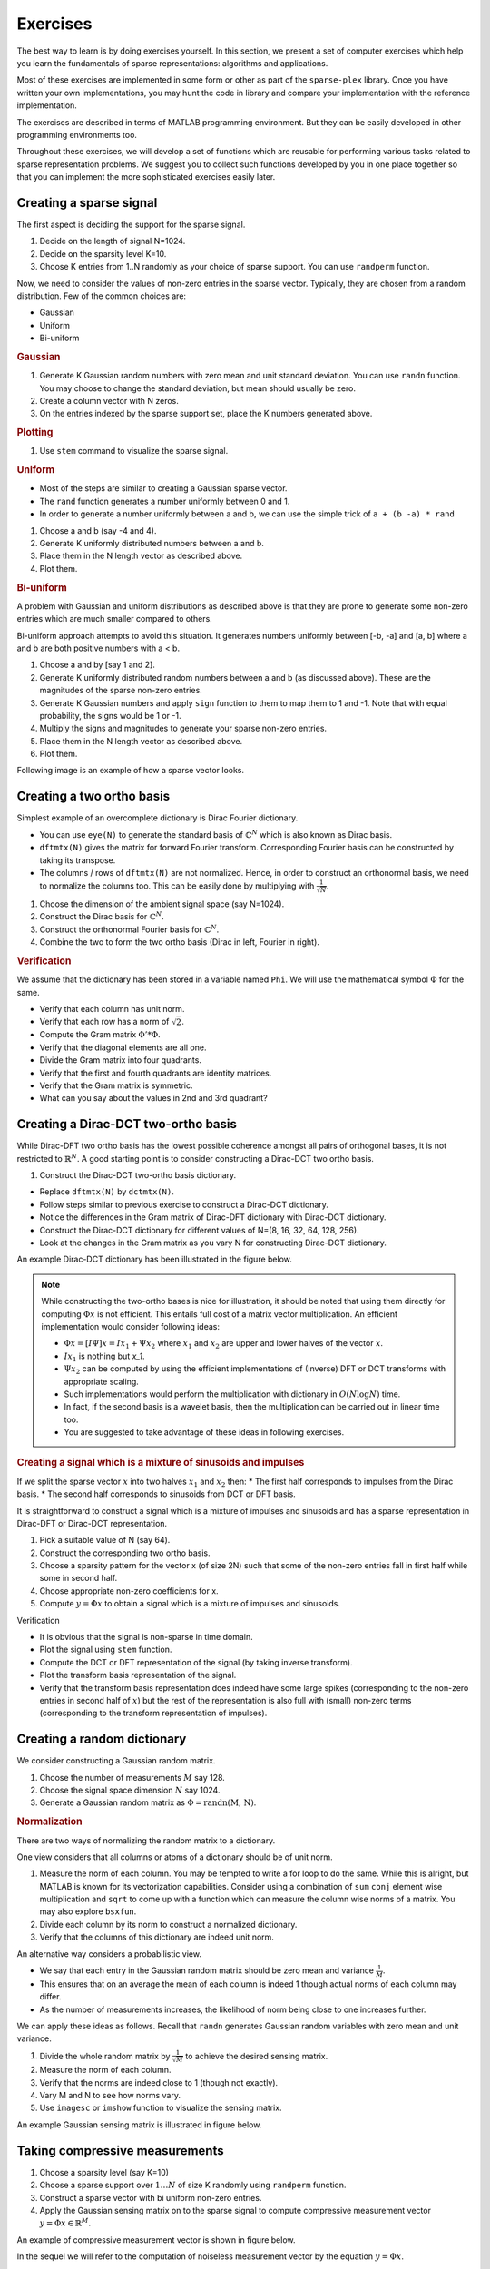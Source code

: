 Exercises
======================

.. highlight:: matlab


The best way to learn is by doing exercises yourself. 
In this section,
we present a set of computer exercises which help you learn
the fundamentals of sparse representations: algorithms and applications. 

Most of these exercises are implemented in some form or
other as part of the ``sparse-plex`` library. 
Once you have written your own implementations, you may 
hunt the code in library and compare your implementation
with the reference implementation.

The exercises are described in terms of MATLAB 
programming environment. But they can be easily
developed in other programming environments too.

Throughout these exercises, we will develop a set of functions
which are reusable for performing various tasks related to 
sparse representation problems. We suggest you to collect
such functions developed by you in one place together so that
you can implement the more sophisticated exercises easily later.


Creating a sparse signal
-----------------------------

The first aspect is deciding the support for the
sparse signal.

#. Decide on the length of signal N=1024.
#. Decide on the sparsity level K=10.
#. Choose K entries from 1..N randomly as your choice of sparse support. You can use ``randperm`` function.

Now, we need to consider the values of non-zero entries
in the sparse vector. Typically, they
are chosen from a random distribution. 
Few of the common choices are:

* Gaussian
* Uniform 
* Bi-uniform


.. rubric:: Gaussian 

#. Generate K Gaussian random numbers with zero 
   mean and unit standard deviation. You can 
   use ``randn`` function. You may choose to
   change the standard deviation, but mean should
   usually be zero.
#. Create a column vector with N zeros.
#. On the entries indexed by the sparse support set,
   place the K numbers generated above. 

.. rubric:: Plotting

#. Use ``stem`` command to visualize the sparse signal.

.. rubric::  Uniform

* Most of the steps are similar to creating a 
  Gaussian sparse vector.
* The ``rand`` function generates a number uniformly between 
  0 and 1.
* In order to generate a number uniformly between a and b,
  we can use the simple trick of ``a + (b -a) * rand``


#. Choose a and b (say -4 and 4).
#. Generate K uniformly distributed numbers between a and b.
#. Place them in the N length vector as described above.
#. Plot them.


.. rubric:: Bi-uniform

A problem with Gaussian and uniform distributions 
as described above is that they are prone to 
generate some non-zero entries which are much
smaller compared to others. 

Bi-uniform approach attempts to avoid this situation.
It generates numbers uniformly between [-b, -a] 
and [a, b] where a and b are both positive numbers
with a < b.

#. Choose a and by [say 1 and 2].
#. Generate K uniformly distributed random numbers
   between a and b (as discussed above). These
   are the magnitudes of the sparse non-zero entries.
#. Generate K Gaussian numbers and apply ``sign`` 
   function to them to map them to 1 and -1.
   Note that with equal probability, the signs would 
   be 1 or -1.
#. Multiply the signs and magnitudes to generate your
   sparse non-zero entries.
#. Place them in the N length vector as described above.
#. Plot them.


Following image is an example of how a sparse vector looks.

.. image:: images/k_sparse_biuniform_signal.png


Creating a two ortho basis
--------------------------------------

Simplest example of an overcomplete dictionary
is  Dirac Fourier dictionary.

* You can use ``eye(N)`` to generate the standard
  basis of :math:`\mathbb{C}^N` which is 
  also known as Dirac basis.
* ``dftmtx(N)`` gives the matrix for forward
  Fourier transform. Corresponding Fourier basis 
  can be constructed by taking its transpose.
* The columns / rows of ``dftmtx(N)`` are not 
  normalized. Hence, in order to construct an
  orthonormal basis, we need to normalize the
  columns too. This can be easily done by multiplying
  with :math:`\frac{1}{\sqrt{N}}`. 

#. Choose the dimension of the ambient signal space
   (say N=1024).
#. Construct the Dirac basis for :math:`\mathbb{C}^N`.
#. Construct the orthonormal Fourier basis for :math:`\mathbb{C}^N`.
#. Combine the two to form the two ortho basis 
   (Dirac in left, Fourier in right).


.. rubric:: Verification

We assume that the dictionary has been stored
in a variable named ``Phi``. We will use the
mathematical symbol :math:`\Phi` for the same.

* Verify that each column has unit norm.
* Verify that each row has a norm of :math:`\sqrt{2}`.
* Compute the Gram matrix :math:`\Phi' * \Phi`. 
* Verify that the diagonal elements are all one.
* Divide the Gram matrix into four quadrants.
* Verify that the first and fourth quadrants are identity
  matrices.
* Verify that the Gram matrix is symmetric.
* What can you say about the values in 2nd and 3rd quadrant?


Creating a Dirac-DCT two-ortho basis
------------------------------------------
While Dirac-DFT two ortho basis has the lowest possible 
coherence amongst all pairs of orthogonal bases, it is 
not restricted to :math:`\mathbb{R}^N`.  A good starting
point is to consider constructing a Dirac-DCT two ortho
basis.

#. Construct the Dirac-DCT two-ortho basis dictionary.

* Replace ``dftmtx(N)`` by ``dctmtx(N)``. 
* Follow steps similar to previous exercise to construct a
  Dirac-DCT dictionary.
* Notice the differences in the Gram matrix of Dirac-DFT dictionary
  with Dirac-DCT dictionary.  
* Construct the Dirac-DCT dictionary for different values of N=(8, 16, 32, 64, 128, 256).
* Look at the changes in the Gram matrix as you vary N for constructing Dirac-DCT dictionary.

An example Dirac-DCT dictionary has been illustrated in the figure below.

.. image:: images/dirac_dct_256.png


.. note::
 
  While constructing the two-ortho bases is nice for illustration, it
  should be noted that using them directly for computing :math:`\Phi x` 
  is not efficient. This entails full cost of a matrix vector multiplication.
  An efficient implementation would consider following ideas:

  * :math:`\Phi x = [I \Psi] x = I x_1  + \Psi x_2` where :math:`x_1`
    and :math:`x_2` are upper and lower halves of the vector :math:`x`.
  * :math:`I x_1` is nothing but `x_1`.
  * :math:`\Psi x_2` can be computed by using the efficient implementations
    of (Inverse) DFT or DCT transforms with appropriate scaling. 
  * Such implementations would perform the multiplication with dictionary in 
    :math:`O(N \log N)` time.
  * In fact, if the second basis is a wavelet basis, then the multiplication can
    be carried out in linear time too.
  * You are suggested to take advantage of these ideas in following exercises.

.. rubric:: Creating a signal which is a mixture of sinusoids and impulses

If we split the sparse vector :math:`x` into two halves :math:`x_1` and :math:`x_2`
then:
* The first half corresponds to impulses from the Dirac basis.
* The second half corresponds to sinusoids from DCT or DFT basis.

It is straightforward to construct a signal which is a mixture of impulses and
sinusoids and has a sparse representation in Dirac-DFT or Dirac-DCT representation.

#. Pick a suitable value of N (say 64).
#. Construct the corresponding two ortho basis.
#. Choose a sparsity pattern for the vector x (of size 2N) such that some
   of the non-zero entries fall in first half while some in second half.
#. Choose appropriate non-zero coefficients for x.
#. Compute :math:`y = \Phi x` to obtain a signal which is a mixture of impulses
   and sinusoids.


Verification

* It is obvious that the signal is non-sparse in time domain.
* Plot the signal using ``stem`` function.
* Compute the DCT or DFT representation of the signal (by taking inverse transform).
* Plot the transform basis representation of the signal.
* Verify that the transform basis representation does indeed have some large spikes
  (corresponding to the non-zero entries in second half of :math:`x`) but the rest
  of the representation is also full with (small) non-zero terms (corresponding to
  the transform representation of impulses).





Creating a random dictionary
---------------------------------------------

We consider constructing a Gaussian random matrix.

#. Choose the number of measurements :math:`M` say 128.
#. Choose the signal space dimension :math:`N` say 1024.
#. Generate a Gaussian random matrix as :math:`\Phi = \text{randn(M, N)}`.

.. rubric:: Normalization

There are two ways of normalizing the random matrix to a dictionary.

One view considers that all columns or atoms of a dictionary should be 
of unit norm.

#. Measure the norm of each column. You may be tempted to write a for loop
   to do the same. While this is alright, but MATLAB is known for its 
   vectorization capabilities. Consider using a combination of ``sum``
   ``conj`` element wise multiplication and ``sqrt`` to come up with 
   a function which can measure the column wise norms of a matrix.
   You may also explore ``bsxfun``.
#. Divide  each column by its norm to construct a normalized dictionary.
#. Verify that the columns of this dictionary are indeed unit norm.

An alternative way considers a probabilistic view. 

* We say that each entry in the Gaussian random matrix should be zero mean
  and variance :math:`\frac{1}{M}`.
* This ensures that on an average the mean of each column is indeed 1 though
  actual norms of each column may differ.
* As the number of measurements increases, the likelihood of norm being close
  to one increases further.

We can apply these ideas as follows.
Recall that ``randn`` generates Gaussian random variables with zero mean
and unit variance.

 
#. Divide the whole random matrix by :math:`\frac{1}{\sqrt{M}}` to achieve
   the desired sensing matrix.
#. Measure the norm of each column.
#. Verify that the norms are indeed close to 1 (though not exactly).
#. Vary M and N to see how norms vary.
#. Use ``imagesc`` or ``imshow`` function to visualize the sensing matrix.

An example Gaussian sensing matrix is illustrated in figure below.

.. image:: images/gaussian_matrix.png




Taking compressive measurements
------------------------------------

#. Choose a sparsity level (say K=10)
#. Choose a sparse support over :math:`1 \dots N` of size K randomly using
   ``randperm`` function.
#. Construct a sparse vector with bi uniform non-zero entries.
#. Apply the Gaussian sensing matrix on to the sparse signal to compute 
   compressive measurement vector :math:`y = \Phi x \in \mathbb{R}^M`.

An example of compressive measurement vector is shown in figure below.

.. image:: images/measurement_vector_biuniform.png

In the sequel we will refer to the computation of noiseless measurement vector
by the equation :math:`y = \Phi x`.

When we make measurement noisy, the equation would be :math:`y = \Phi x + e`.

Before we jump into sparse recovery, let us spend some time
studying some simple properties of dictionaries.

Measuring dictionary properties
-------------------------------------

Gram matrix
'''''''''''''''''''

You have already done this before. The straight forward 
calculation is :math:`G = \Phi' * \Phi` where we are
considering the conjugate transpose of the dictionary :math:`\Phi`.

#. Write a function to measure the Gram matrix of any dictionary.
#. Compute the Gram matrix for all the dictionaries discussed above.
#. Verify that Gram matrix is symmetric.

For most of our purposes, the sign or phase of entries in the Gram
matrix is not important.  We may use the symbol ``G`` to refer to
the Gram matrix in the sequel.

#. Compute absolute value Gram matrix ``abs(G)``.

Coherence
'''''''''''''''''
Recall that the coherence of a dictionary is largest (absolute value)
inner product between any pair of atoms. 
Actually it's quite easy to read the coherence from the absolute 
value Gram matrix.

* We reject the diagonal elements since they correspond to the inner product
  of an atom with itself. For a properly normalized dictionary, they should
  be 1 anyway.
* Since the matrix is symmetric we need to look at only the upper triangular half
  or the lower triangular half (excluding the diagonal) to read off the
  coherence.
* Pick the largest value in the upper triangular half.


#. Write a MATLAB function to compute the coherence.
#. Compute coherence of a Dirac-DFT dictionary for different values of N.
   Plot the same to see how coherence decreases with N.
#. Do the same for Dirac-DCT.
#. Compute the coherence of Gaussian dictionary (with say N=1024) for 
   different values of M and plot it.
#. In the case of Gaussian dictionary, it is better to take average coherence
   for same M and N over different instances of Gaussian dictionary of the
   specified size.



Babel function
''''''''''''''''''''''''''

Babel function is quite interesting. While the definition looks pretty
scary, it turns out that it can be computed very easily from the Gram matrix.

#. Compute the (absolute value) Gram matrix for a dictionary.
#. Sort the rows of the Gram matrix (each row separately) in descending order.
#. Remove the first column (consists of all ones in for a normalized dictionary).
#. Construct a new matrix by accumulating over the columns of the 
   sorted Gram matrix above. In other words, in the new matrix 
  
   * First column is as it is.
   * Second column consists of sum of first and second column of sorted matrix.
   * Third column consists of sum of first to third column of sorted matrix .
   * Continue accumulating like this.

#. Compute the maximum for each column.
#. Your Babel function is in front of you.
#. Write a MATLAB function to carry out the same for any dictionary.
#. Compute the Babel function for Dirac-DFT and Dirac-DCT dictionary 
   with (N=256).
#. Compute the Babel function for Gaussian dictionary with N=256. Actually
   compute Babel functions for many instances of Gaussian dictionary and
   then compute the average Babel function.


Getting started with sparse recovery
-----------------------------------------------

Our first objective will be to develop algorithms for sparse recovery in noiseless case.

The defining equation is :math:`y = \Phi x` where :math:`x` is the sparse representation vector, 
:math:`\Phi` is the dictionary or sensing matrix 
and :math:`y` is the signal or measurement vector.
In any sparse recovery algorithm, following quantities are of core interest:

* :math:`x` which is unknown to us.
* :math:`\Phi` which is known to us. Sometimes we may know :math:`\Phi` only approximately.
* :math:`y` which is known to us.
* Given :math:`\Phi` and :math:`y`, we estimate an approximation of :math:`x` which we will
  represent as :math:`\widehat{x}`.
* :math:`\widehat{x}` is (typically) sparse even if :math:`x` may be only approximately sparse or compressible.
* Given an estimate :math:`\widehat{x}`, we compute the residual :math:`r = y - \Phi \widehat{x}`. This 
  quantity is computed during the sparse recovery process.
* Measurement or signal error norm :math:`\| r \|_2`. We strive to reduce this as much as possible.
* Sparsity level :math:`K`. We try to come up with an :math:`\widehat{x}` which is K-sparse. 
* Representation error or recovery error :math:`f = x - \widehat{x}`.  This is unknown to us. The recovery process
  tends to minimize its norm :math:`\| f \|_2` (if it is working correctly !).

Some notes are in order

* K may or may not be given to us. If K is given to us, we should use it in our recovery process. 
  If it is not given, then we should work with :math:`\| r \|_2`.
* While the recovery algorithm itself doesn't know about :math:`x` and hence cannot calculate :math:`f`,
  a controlled testing environment can carefully choose and :math:`x`, compute :math:`y` and pass
  :math:`\Phi` and :math:`y` to the recovery algorithm. Thus, the testing environment can easily 
  compute :math:`f` by using the :math:`x` known to it and :math:`\widehat{x}` given by the 
  recovery algorithm.

Usually the sparse recovery algorithms are iterative. In each iteration, we improve our
approximation :math:`\widehat{x}` and reduce :math:`\| r \|_2`.

* We can denote the iteration counter by :math:`k` starting from 0 onwards.
* We denote k-th approximation by :math:`\widehat{x}^k` and k-th residual by :math:`r^k`.
* A typical initial estimate is given by :math:`\widehat{x}^0 = 0` and thus, :math:`r^0 = y`.


.. rubric:: Objectives of recovery algorithm

There are fundamentally two objectives of a sparse recovery algorithm

* Identification of locations at which :math:`\widehat{x}` has
  non-zero entries. This corresponds to the sparse support of :math:`x`.
* Estimation of the values of non-zero entries in :math:`\widehat{x}`.

We will use following notation.

* The identified support will be denoted as :math:`\Lambda`. It is
  the responsibility of the sparse recovery algorithm to guess it.
* If the support is identified gradually in each iteration, we can
  use the notation :math:`\Lambda^k`.
* The actual support of :math:`x` will be denoted by :math:`\Omega`.
  Since :math:`x` is unknown to us hence :math:`\Omega` is also 
  unknown to us within the sparse recovery algorithm. However,
  the controlled testing environment would know about :math:`\Omega`.

If the support has been identified correctly, then estimation part
is quite easy. It's nothing but the application of least squares
over the columns of :math:`\Phi` selected by the support set.

Different recovery algorithms vary in how they approach 
the support identification and coefficient estimations.

* Some algorithms try to identify whole support at once and then
  estimate the values of non-zero entries.
* Some algorithms identify atoms in the support one at a time 
  and iteratively estimate the non-zero values for the current
  support.

**Simple support identification**

* Write a function which sorts a given vector by the
  decreasing order of magnitudes of its entries.
* Identify the K largest (magnitude) entries in the sorted vector
  and their locations in the original vector.
* Collect the locations of K largest entries into a set

.. note::

  ``[sorted_x, index_vector] = sort(x)`` in MATLAB returns
  both the sorted entries and the index vector 
  such that ``sorted_x = x[index_vector]``. Our interest
  is usually in the ``index_vector`` as we don't want 
  to really change the order of entries in ``x`` while 
  identifying the largest K entries.

  In MATLAB a set can be represented using an array. You
  have to be careful to ensure that such a set never have
  any duplicate elements.


**Sparse approximation of a given vector**

Given a vector :math:`x` which may not be sparse, its 
K sparse approximation which is the best approximation 
in :math:`l_p` norm sense can be obtained by choosing
the K largest (in magnitude) entries.



#. Write a MATLAB function to compute the K sparse representation of
   any vector.

   * Identify the K largest entries and put their locations 
     in the support set :math:`\Lambda`.
   * Compute :math:`\Lambda^c = \{1 \dots N \} \setminus \Lambda`.
   * Set the entries corresponding to :math:`\Lambda^c` in :math:`x` to zero.




  

.. rubric:: The proxy vector

A very interesting quantity which appears in many sparse
recovery algorithms is the proxy vector  :math:`p = \Phi' r`.

The figure below shows a sparse vector, its measurements and
corresponding proxy vector :math:`p^0 = \Phi r^0 =\Phi y`.

.. image:: images/proxy_vector.png

While the proxy vector may look quite chaotic on first look,
it is very interesting to note that it tends to have large
entries at exactly the same location as the sparse vector :math:`x`
itself. 

if we think about the proxy vector closely, we can notice that
each entry in the proxy is the inner product of an atom in :math:`\Phi`
with the residual :math:`r`. Thus, each entry in proxy vector
indicates how similar an atom in the dictionary is with the residual.

#. Choose M, N and K and construct a sparse vector :math:`x` 
   with support :math:`\Omega`
   and Gaussian dictionary :math:`\Phi`.
#. For the measurement vector :math:`y = \Phi x`, compute :math:`p = \Phi' y`.
#. Identify the K largest entries in :math:`p` and use their locations to 
   make a guess of support as :math:`\Lambda`. 
#. Compare the sets :math:`\Omega` and :math:`\Lambda`. Measure the 
   support identification ratio as :math:`\frac{|\Lambda \cap \Omega|}{|\Omega|}`
   i.e. the ratio of the number of indices common in :math:`\Lambda` and
   :math:`\Omega` with the number of indices in :math:`\Omega` (which is K). 
#. Keep M and N fixed and vary K to see how support identification ratio changes.
   For this, measure average support identification ratio for say 100 trials.
   You may increase the number of trials if you want.
#. Keep K=4, N=1024 and vary M from 10 to 500 to see how support identification
   ratio changes. Again use the average value.

.. note:: 

  The support identification ratio is a critical tool for evaluating the
  quality of a sparse recovery algorithm. Recall that if the support has
  been identified correctly, then reconstructing a sparse vector is a simple
  least squares problem. If the support is identified partially, or some
  of the indices are incorrect, then it can lead to large recovery errors.

  If the support identification ratio is 1, then we have correctly identified 
  the support. Otherwise, we haven't.

  For noiseless recovery, if support is identified correctly, then representation
  will be recovered correctly (unless :math:`\Phi` is ill conditioned). 
  Thus, support identification ratio is a good measure of success or failure of
  recovery. We don't need to worry about SNR or norm of recovery error. 

  In the sequel, for noiseless recovery, we will say that recovery succeeds
  if support identification ratio is 1.

  If we run multiple trials of a recovery algorithm (for a specific configuration
  of K, M, N etc.) with different data, then the **recovery rate** would be
  the number of trials in which successful recovery happened divided by
  the total number of trials. 

  The recovery rate (on reasonably high number of trials) would be our main
  tool for measuring the quality of a recovery algorithm. Note that the 
  recovery rate depends on

  * The representation space dimension :math:`N`.
  * The number of measurements :math:`M`.
  * The sparsity level :math:`K`.
  * The choice of dictionary :math:`\Phi`.

  It doesn't really depend much on the choice of distribution for
  the non-zero entries in :math:`x` if the entries are i.i.d. Or 
  the dependence as such is not very significant. 


Developing the hard thresholding algorithm
----------------------------------------------------

Based on the idea of the proxy vector, we can easily compute
a sparse approximation as follows.

#. Identify the K largest entries in the proxy and their locations.
#. Put the locations together in your guess for the support :math:`\Lambda`.
#. Identify the columns of :math:`\Phi` corresponding to :math:`\Lambda`
   and construct a submatrix :math:`\Phi_{\Lambda}`. 
#. Compute :math:`x_{\Lambda} = \Phi_{\Lambda}^{\dagger} y` as the least squares solution
   of the problem :math:`y = \Phi_{\Lambda} x_{\Lambda}`.
#. Set the remaining entries in :math:`x` corresponding to :math:`\Lambda^c` as zeros.

Put together the algorithm described above in a MATLAB function 
like ``x_hat = hard_thresholding(Phi, y, K)``.

#. Think and explain why hard thresholding will always succeed if :math:`K=1`.
#. Say :math:`N=256` and :math:`K=2`. What is the required number of measurements
   at which the recovery rate will be equal to 1.


.. rubric:: Phase transition diagram

A nice visualization of the performance of a recovery algorithm
is via its phase transition diagram. The figure below shows the
phase transition diagram for orthogonal matching pursuit algorithm
with a Gaussian dictionary and Gaussian sparse vectors. 

* N is fixed at 64. 
* K is varied from 1 to 4. 
* M is varied from 1 and 2 to 32 (N/2) with steps of 2.
* For each configuration of K and M, 1000 trials are conducted 
  and recovery rate is measured. 
* In the phase transition diagram, 
  a white cell indicates that for the corresponding K and M, the algorithm
  is able to recover successfully always.
* A black cell indicates that the algorithm never successfully recovers any
  signal for the corresponding K and M.
* A gray cell indicates that the algorithm sometimes recovers successfully
  while sometimes it may fail.
* Safe zone of operation is the white area in the diagram.


.. image:: images/OMP_gaussian_dict_gaussian_data_phase_transition.png

In the figure below, we capture the minimum required number of measurements
for different values of K for OMP algorithm running on Gaussian sensing matrix.

.. image:: images/OMP_gaussian_dict_gaussian_data_k_vs_min_m.png

It is evident that as K increases, the minimum M required for successful 
recovery also increases. 

#. Generate the phase transition diagram for thresholding algorithm 
   with N = 256, K varying from 1 to 16 and M varying from 2 to 128
   and a minimum of 100 trials for each configuration.
#. Use the phase transition diagram data for estimating the minimum M
   for different values of K and plot it.


Developing the matching pursuit algorithm
----------------------------------------------------

You can read the description of matching pursuit algorithms
on `Wikipedia <https://en.wikipedia.org/wiki/Matching_pursuit>`_.
This is a simpler algorithm than orthogonal matching pursuit. 
It doesn't involve any least squares step.

#. Implement the matching pursuit (MP) algorithm in MATLAB.
#. Generate the phase transition diagram for MP algorithm 
   with N = 256, K varying from 1 to 16 and M varying from 2 to 128
   and a minimum of 100 trials for each configuration.
#. Use the phase transition diagram data for estimating the minimum M
   for different values of K and plot it.



Developing the orthogonal matching pursuit algorithm
----------------------------------------------------- 

The orthogonal matching pursuit algorithm is described in the
figure below.

.. image:: images/omp_algorithm.png

#. Implement the orthogonal matching pursuit (OMP) algorithm in MATLAB.
#. Generate the phase transition diagram for OMP algorithm 
   with N = 256, K varying from 1 to 16 and M varying from 2 to 128
   and a minimum of 100 trials for each configuration.
#. Use the phase transition diagram data for estimating the minimum M
   for different values of K and plot it.




Sparsifying an image
----------------------------------------------------

